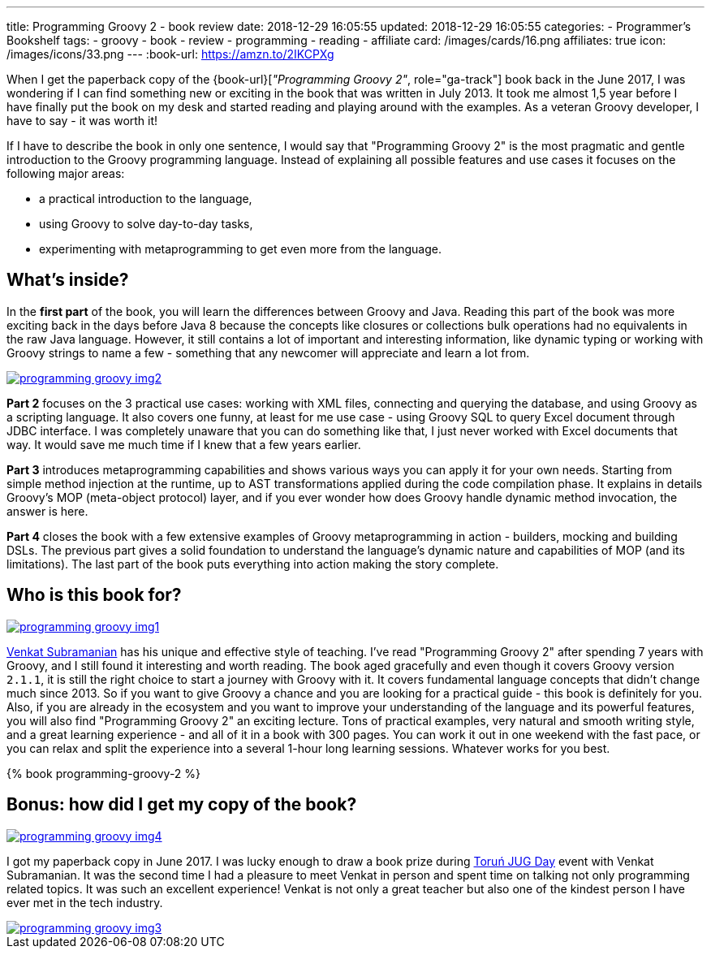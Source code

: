 ---
title: Programming Groovy 2 - book review
date: 2018-12-29 16:05:55
updated: 2018-12-29 16:05:55
categories:
    - Programmer's Bookshelf
tags:
    - groovy
    - book
    - review
    - programming
    - reading
    - affiliate
card: /images/cards/16.png
affiliates: true
icon: /images/icons/33.png
---
:book-url: https://amzn.to/2IKCPXg

When I get the paperback copy of the {book-url}[_"Programming Groovy 2"_, role="ga-track"] book back in the June 2017, I was wondering if I can find something new or exciting in the book that was written in July 2013.
It took me almost 1,5 year before I have finally put the book on my desk and started reading and playing around with the examples.
As a veteran Groovy developer, I have to say - it was worth it!

++++
<!-- more -->
++++

If I have to describe the book in only one sentence, I would say that "Programming Groovy 2" is the most pragmatic and gentle introduction to the Groovy programming language.
Instead of explaining all possible features and use cases it focuses on the following major areas:

- a practical introduction to the language,
- using Groovy to solve day-to-day tasks,
- experimenting with metaprogramming to get even more from the language.

== What's inside?

In the *first part* of the book, you will learn the differences between Groovy and Java.
Reading this part of the book was more exciting back in the days before Java 8 because the concepts like closures or collections bulk operations had no equivalents in the raw Java language.
However, it still contains a lot of important and interesting information, like dynamic typing or working with Groovy strings to name a few - something that any newcomer will appreciate and learn a lot from.

[.text-center]
--
[.img-fluid.shadow.d-inline-block]
[link=/images/programming-groovy-img2.jpg]
image::/images/programming-groovy-img2.jpg[]
--

*Part 2* focuses on the 3 practical use cases: working with XML files, connecting and querying the database, and using Groovy as a scripting language.
It also covers one funny, at least for me use case - using Groovy SQL to query Excel document through JDBC interface.
I was completely unaware that you can do something like that, I just never worked with Excel documents that way.
It would save me much time if I knew that a few years earlier.

*Part 3* introduces metaprogramming capabilities and shows various ways you can apply it for your own needs.
Starting from simple method injection at the runtime, up to AST transformations applied during the code compilation phase.
It explains in details Groovy's MOP (meta-object protocol) layer, and if you ever wonder how does Groovy handle dynamic method invocation, the answer is here.

*Part 4* closes the book with a few extensive examples of Groovy metaprogramming in action - builders, mocking and building DSLs.
The previous part gives a solid foundation to understand the language's dynamic nature and capabilities of MOP (and its limitations).
The last part of the book puts everything into action making the story complete.

== Who is this book for?

[.text-center]
--
[.img-fluid.shadow.d-inline-block]
[link=/images/programming-groovy-img1.jpg]
image::/images/programming-groovy-img1.jpg[]
--

https://twitter.com/venkat_s[Venkat Subramanian] has his unique and effective style of teaching.
I've read "Programming Groovy 2" after spending 7 years with Groovy, and I still found it interesting and worth reading.
The book aged gracefully and even though it covers Groovy version `2.1.1`, it is still the right choice to start a journey with Groovy with it.
It covers fundamental language concepts that didn't change much since 2013.
So if you want to give Groovy a chance and you are looking for a practical guide - this book is definitely for you.
Also, if you are already in the ecosystem and you want to improve your understanding of the language and its powerful features, you will also find "Programming Groovy 2" an exciting lecture.
Tons of practical examples, very natural and smooth writing style, and a great learning experience - and all of it in a book with 300 pages.
You can work it out in one weekend with the fast pace, or you can relax and split the experience into a several 1-hour long learning sessions.
Whatever works for you best.

pass:[{% book programming-groovy-2 %}]

== Bonus: how did I get my copy of the book?

[.text-center]
--
[.img-fluid.shadow.d-inline-block]
[link=/images/programming-groovy-img4.jpg]
image::/images/programming-groovy-img4.jpg[]
--

I got my paperback copy in June 2017.
I was lucky enough to draw a book prize during http://day.torun.jug.pl/[Toruń JUG Day] event with Venkat Subramanian.
It was the second time I had a pleasure to meet Venkat in person and spent time on talking not only programming related topics.
It was such an excellent experience!
Venkat is not only a great teacher but also one of the kindest person I have ever met in the tech industry.

[.text-center]
--
[.img-fluid.shadow.d-inline-block]
[link=/images/programming-groovy-img3.jpg]
image::/images/programming-groovy-img3.jpg[]
--
